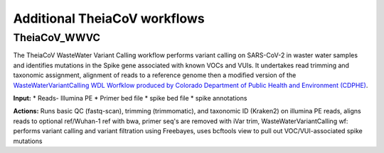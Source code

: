 ==============================
Additional TheiaCoV workflows 
==============================

TheiaCoV_WWVC
===============
The TheiaCoV WasteWater Variant Calling workflow performs variant calling on SARS-CoV-2 in waster water samples and identifies mutations in the Spike gene associated with known VOCs and VUIs. It undertakes read trimming and taxonomic assignment, alignment of reads to a reference genome then a modified version of the `WasteWaterVariantCalling WDL Worfklow produced by Colorado Department of Public Health and Environment (CDPHE) <https://github.com/CDPHE/WasteWaterVariantCalling>`_.

**Input:**
* Reads- Illumina PE
* Primer bed file
* spike bed file
* spike annotations

**Actions:** Runs basic QC (fastq-scan), trimming (trimmomatic), and taxonomic ID (Kraken2) on illumina PE reads, 
aligns reads to optional ref/Wuhan-1 ref with bwa, 
primer seq's are removed with iVar trim, 
WasteWaterVariantCalling wf: performs variant calling and variant filtration using Freebayes, uses bcftools view to pull out VOC/VUI-associated spike mutations

.. toggle-header::
    :header: **References**

        When publishing work using TheiaCoV_WWVC, please do reference the following:

        **fastq-scan** Petit RA, III. 2020. fastq-scan. Output FASTQ summary statistics in JSON format. https://github.com/rpetit3/fastq-scan.

        **trimmomatic** Bolger AM, Lohse M, Usadel B. Trimmomatic: a flexible trimmer for Illumina sequence data. Bioinformatics. 2014 Aug 1;30(15):2114-20.
        
        **Kraken2** Wood DE, Lu J, Langmead B. Improved metagenomic analysis with Kraken 2. Genome biology. 2019 Dec;20(1):1-3.
        
        **BWA** Li H, Durbin R. Fast and accurate short read alignment with Burrows–Wheeler transform. bioinformatics. 2009 Jul 15;25(14):1754-60.

        **iVar** Grubaugh ND, Gangavarapu K, Quick J, Matteson NL, De Jesus JG, Main BJ, Tan AL, Paul LM, Brackney DE, Grewal S, Gurfield N. An amplicon-based sequencing framework for accurately measuring intrahost virus diversity using PrimalSeq and iVar. Genome biology. 2019 Dec;20(1):1-9.

        **bcftools** Danecek P, Bonfield JK, Liddle J, Marshall J, Ohan V, Pollard MO, Whitwham A, Keane T, McCarthy SA, Davies RM, Li H. Twelve years of SAMtools and BCFtools. Gigascience. 2021 Feb;10(2):giab008.
        
        **freebayes** Garrison E, Marth G. Haplotype-based variant detection from short-read sequencing. arXiv preprint arXiv:1207.3907. 2012 Jul 17.
